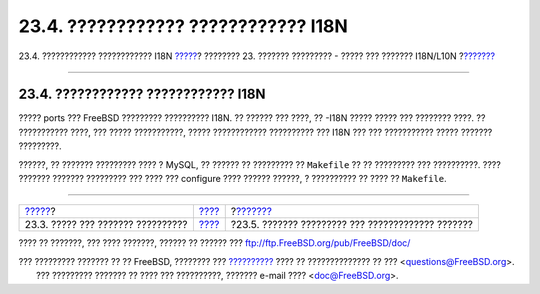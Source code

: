 ====================================
23.4. ???????????? ???????????? I18N
====================================

.. raw:: html

   <div class="navheader">

23.4. ???????????? ???????????? I18N
`????? <using-localization.html>`__?
???????? 23. ??????? ????????? - ????? ??? ??????? I18N/L10N
?\ `??????? <lang-setup.html>`__

--------------

.. raw:: html

   </div>

.. raw:: html

   <div class="sect1">

.. raw:: html

   <div class="titlepage" xmlns="">

.. raw:: html

   <div>

.. raw:: html

   <div>

23.4. ???????????? ???????????? I18N
------------------------------------

.. raw:: html

   </div>

.. raw:: html

   </div>

.. raw:: html

   </div>

????? ports ??? FreeBSD ????????? ?????????? I18N. ?? ?????? ??? ????,
?? -I18N ????? ????? ??? ???????? ????. ?? ??????????? ????, ??? ?????
???????????, ????? ???????????? ?????????? ??? I18N ??? ??? ???????????
????? ??????? ?????????.

??????, ?? ??????? ????????? ???? ? MySQL, ?? ?????? ?? ????????? ??
``Makefile`` ?? ?? ????????? ??? ??????????. ???? ??????? ???????
????????? ??? ???? ??? configure ???? ?????? ??????, ? ?????????? ??
???? ?? ``Makefile``.

.. raw:: html

   </div>

.. raw:: html

   <div class="navfooter">

--------------

+----------------------------------------+-------------------------+------------------------------------------------------+
| `????? <using-localization.html>`__?   | `???? <l10n.html>`__    | ?\ `??????? <lang-setup.html>`__                     |
+----------------------------------------+-------------------------+------------------------------------------------------+
| 23.3. ????? ??? ??????? ??????????     | `???? <index.html>`__   | ?23.5. ??????? ????????? ??? ????????????? ???????   |
+----------------------------------------+-------------------------+------------------------------------------------------+

.. raw:: html

   </div>

???? ?? ???????, ??? ???? ???????, ?????? ?? ?????? ???
ftp://ftp.FreeBSD.org/pub/FreeBSD/doc/

| ??? ????????? ??????? ?? ?? FreeBSD, ???????? ???
  `?????????? <http://www.FreeBSD.org/docs.html>`__ ???? ??
  ?????????????? ?? ??? <questions@FreeBSD.org\ >.
|  ??? ????????? ??????? ?? ???? ??? ??????????, ??????? e-mail ????
  <doc@FreeBSD.org\ >.
